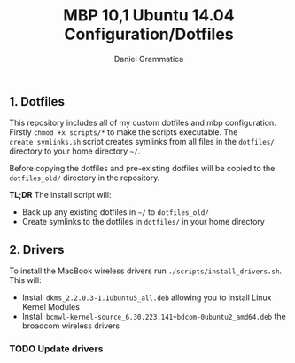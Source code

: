 #+TITLE: MBP 10,1 Ubuntu 14.04 Configuration/Dotfiles
#+AUTHOR: Daniel Grammatica
#+EMAIL: dan@t0xic.me

** 1. Dotfiles

This repository includes all of my custom dotfiles and mbp configuration. Firstly =chmod +x scripts/*= to make the scripts executable.
The =create_symlinks.sh= script creates symlinks from all files in the =dotfiles/= directory to your home directory =~/=.

Before copying the dotfiles and pre-existing dotfiles will be copied to the =dotfiles_old/= directory in the repository.

*TL;DR* The install script will:
 - Back up any existing dotfiles in =~/= to =dotfiles_old/=
 - Create symlinks to the dotfiles in =dotfiles/= in your home directory 
 
** 2. Drivers

To install the MacBook wireless drivers run =./scripts/install_drivers.sh=. This will:
 - Install =dkms_2.2.0.3-1.1ubuntu5_all.deb= allowing you to install Linux Kernel Modules
 - Install =bcmwl-kernel-source_6.30.223.141+bdcom-0ubuntu2_amd64.deb= the broadcom wireless drivers
*** TODO Update drivers
